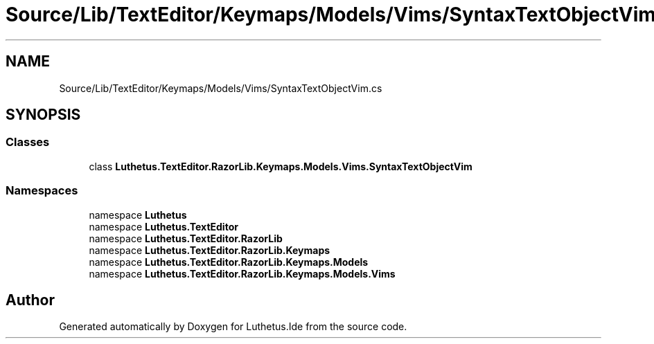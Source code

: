 .TH "Source/Lib/TextEditor/Keymaps/Models/Vims/SyntaxTextObjectVim.cs" 3 "Version 1.0.0" "Luthetus.Ide" \" -*- nroff -*-
.ad l
.nh
.SH NAME
Source/Lib/TextEditor/Keymaps/Models/Vims/SyntaxTextObjectVim.cs
.SH SYNOPSIS
.br
.PP
.SS "Classes"

.in +1c
.ti -1c
.RI "class \fBLuthetus\&.TextEditor\&.RazorLib\&.Keymaps\&.Models\&.Vims\&.SyntaxTextObjectVim\fP"
.br
.in -1c
.SS "Namespaces"

.in +1c
.ti -1c
.RI "namespace \fBLuthetus\fP"
.br
.ti -1c
.RI "namespace \fBLuthetus\&.TextEditor\fP"
.br
.ti -1c
.RI "namespace \fBLuthetus\&.TextEditor\&.RazorLib\fP"
.br
.ti -1c
.RI "namespace \fBLuthetus\&.TextEditor\&.RazorLib\&.Keymaps\fP"
.br
.ti -1c
.RI "namespace \fBLuthetus\&.TextEditor\&.RazorLib\&.Keymaps\&.Models\fP"
.br
.ti -1c
.RI "namespace \fBLuthetus\&.TextEditor\&.RazorLib\&.Keymaps\&.Models\&.Vims\fP"
.br
.in -1c
.SH "Author"
.PP 
Generated automatically by Doxygen for Luthetus\&.Ide from the source code\&.
